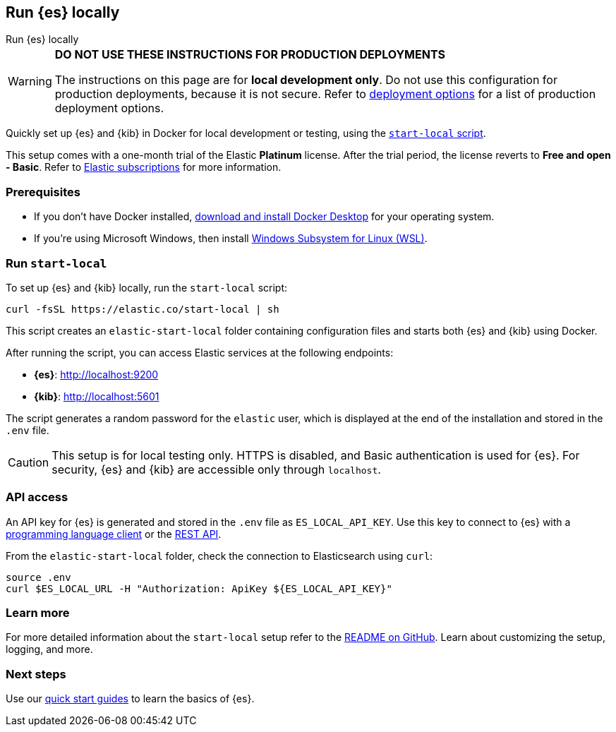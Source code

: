 //// 
IMPORTANT: This content is replicated in the Elasticsearch repo root readme. Ensure both files are in sync.

https://github.com/elastic/start-local is the source of truth.        
//// 

[[run-elasticsearch-locally]]
== Run {es} locally
++++
<titleabbrev>Run {es} locally</titleabbrev>
++++

[WARNING]
====
*DO NOT USE THESE INSTRUCTIONS FOR PRODUCTION DEPLOYMENTS*

The instructions on this page are for *local development only*. Do not use this configuration for production deployments, because it is not secure.
Refer to <<elasticsearch-intro-deploy, deployment options>> for a list of production deployment options.
====

Quickly set up {es} and {kib} in Docker for local development or testing, using the https://github.com/elastic/start-local?tab=readme-ov-file#-try-elasticsearch-and-kibana-locally[`start-local` script].

This setup comes with a one-month trial of the Elastic *Platinum* license.
After the trial period, the license reverts to *Free and open - Basic*.
Refer to https://www.elastic.co/subscriptions[Elastic subscriptions] for more information.

[discrete]
[[local-dev-prerequisites]]
=== Prerequisites

- If you don't have Docker installed, https://www.docker.com/products/docker-desktop[download and install Docker Desktop] for your operating system.
- If you're using Microsoft Windows, then install https://learn.microsoft.com/en-us/windows/wsl/install[Windows Subsystem for Linux (WSL)].

[discrete]
[[local-dev-quick-start]]
=== Run `start-local`

To set up {es} and {kib} locally, run the `start-local` script:

[source,sh]
----
curl -fsSL https://elastic.co/start-local | sh
----
// NOTCONSOLE

This script creates an `elastic-start-local` folder containing configuration files and starts both {es} and {kib} using Docker.

After running the script, you can access Elastic services at the following endpoints:

* *{es}*: http://localhost:9200
* *{kib}*: http://localhost:5601

The script generates a random password for the `elastic` user, which is displayed at the end of the installation and stored in the `.env` file.

[CAUTION]
====
This setup is for local testing only. HTTPS is disabled, and Basic authentication is used for {es}. For security, {es} and {kib} are accessible only through `localhost`.
====

[discrete]
[[api-access]]
=== API access

An API key for {es} is generated and stored in the `.env` file as `ES_LOCAL_API_KEY`.
Use this key to connect to {es} with a https://www.elastic.co/guide/en/elasticsearch/client/index.html[programming language client] or the <<rest-apis,REST API>>.

From the `elastic-start-local` folder, check the connection to Elasticsearch using `curl`:

[source,sh]
----     
source .env
curl $ES_LOCAL_URL -H "Authorization: ApiKey ${ES_LOCAL_API_KEY}"
----
// NOTCONSOLE

[discrete]
[[local-dev-additional-info]]
=== Learn more

For more detailed information about the `start-local` setup refer to the https://github.com/elastic/start-local[README on GitHub].
Learn about customizing the setup, logging, and more.

[discrete]
[[local-dev-next-steps]]
=== Next steps

Use our <<quickstart,quick start guides>> to learn the basics of {es}.